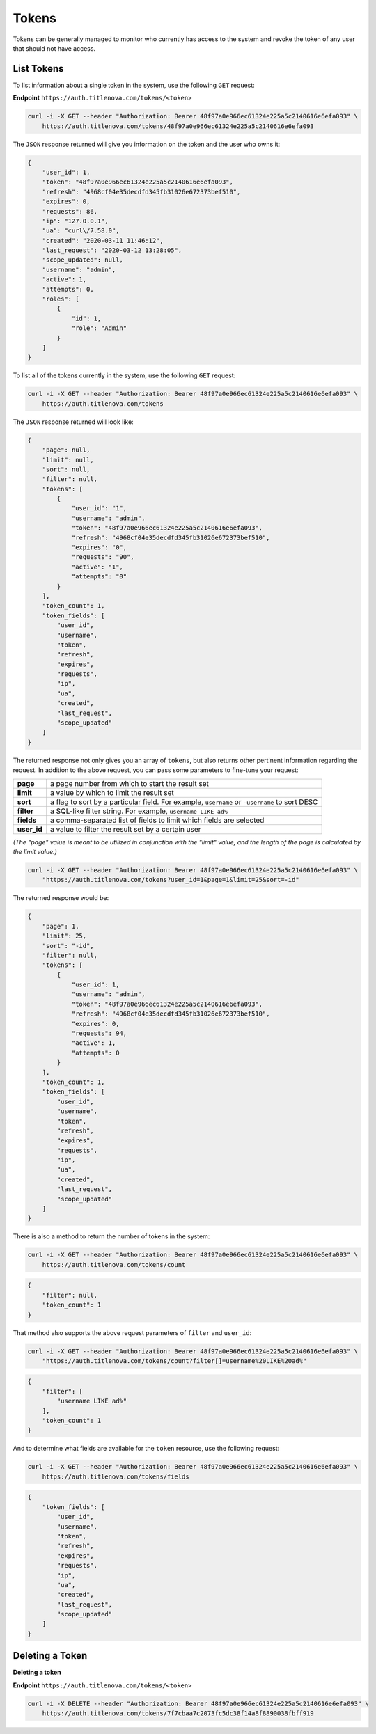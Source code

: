 Tokens
======

Tokens can be generally managed to monitor who currently has access to the system
and revoke the token of any user that should not have access.

List Tokens
-----------

To list information about a single token in the system, use the following ``GET`` request:

**Endpoint** ``https://auth.titlenova.com/tokens/<token>``

.. code-block:: bash

    curl -i -X GET --header "Authorization: Bearer 48f97a0e966ec61324e225a5c2140616e6efa093" \
        https://auth.titlenova.com/tokens/48f97a0e966ec61324e225a5c2140616e6efa093

The ``JSON`` response returned will give you information on the token and the user who owns it:

.. code-block:: json

    {
        "user_id": 1,
        "token": "48f97a0e966ec61324e225a5c2140616e6efa093",
        "refresh": "4968cf04e35decdfd345fb31026e672373bef510",
        "expires": 0,
        "requests": 86,
        "ip": "127.0.0.1",
        "ua": "curl\/7.58.0",
        "created": "2020-03-11 11:46:12",
        "last_request": "2020-03-12 13:28:05",
        "scope_updated": null,
        "username": "admin",
        "active": 1,
        "attempts": 0,
        "roles": [
            {
                "id": 1,
                "role": "Admin"
            }
        ]
    }

To list all of the tokens currently in the system, use the following ``GET`` request:

.. code-block:: bash

    curl -i -X GET --header "Authorization: Bearer 48f97a0e966ec61324e225a5c2140616e6efa093" \
        https://auth.titlenova.com/tokens

The ``JSON`` response returned will look like:

.. code-block:: json

    {
        "page": null,
        "limit": null,
        "sort": null,
        "filter": null,
        "tokens": [
            {
                "user_id": "1",
                "username": "admin",
                "token": "48f97a0e966ec61324e225a5c2140616e6efa093",
                "refresh": "4968cf04e35decdfd345fb31026e672373bef510",
                "expires": "0",
                "requests": "90",
                "active": "1",
                "attempts": "0"
            }
        ],
        "token_count": 1,
        "token_fields": [
            "user_id",
            "username",
            "token",
            "refresh",
            "expires",
            "requests",
            "ip",
            "ua",
            "created",
            "last_request",
            "scope_updated"
        ]
    }

The returned response not only gives you an array of ``tokens``, but also returns other pertinent
information regarding the request. In addition to the above request, you can pass some parameters
to fine-tune your request:

+-------------+-----------------------------------------------------------------------------------------------+
| **page**    | a page number from which to start the result set                                              |
+-------------+-----------------------------------------------------------------------------------------------+
| **limit**   | a value by which to limit the result set                                                      |
+-------------+-----------------------------------------------------------------------------------------------+
| **sort**    | a flag to sort by a particular field. For example, ``username`` or ``-username`` to sort DESC |
+-------------+-----------------------------------------------------------------------------------------------+
| **filter**  | a SQL-like filter string. For example, ``username LIKE ad%``                                  |
+-------------+-----------------------------------------------------------------------------------------------+
| **fields**  | a comma-separated list of fields to limit which fields are selected                           |
+-------------+-----------------------------------------------------------------------------------------------+
| **user_id** | a value to filter the result set by a certain user                                            |
+-------------+-----------------------------------------------------------------------------------------------+

*(The "page" value is meant to be utilized in conjunction with the "limit" value, and the length of the
page is calculated by the limit value.)*

.. code-block:: bash

    curl -i -X GET --header "Authorization: Bearer 48f97a0e966ec61324e225a5c2140616e6efa093" \
        "https://auth.titlenova.com/tokens?user_id=1&page=1&limit=25&sort=-id"

The returned response would be:

.. code-block:: json

    {
        "page": 1,
        "limit": 25,
        "sort": "-id",
        "filter": null,
        "tokens": [
            {
                "user_id": 1,
                "username": "admin",
                "token": "48f97a0e966ec61324e225a5c2140616e6efa093",
                "refresh": "4968cf04e35decdfd345fb31026e672373bef510",
                "expires": 0,
                "requests": 94,
                "active": 1,
                "attempts": 0
            }
        ],
        "token_count": 1,
        "token_fields": [
            "user_id",
            "username",
            "token",
            "refresh",
            "expires",
            "requests",
            "ip",
            "ua",
            "created",
            "last_request",
            "scope_updated"
        ]
    }


There is also a method to return the number of tokens in the system:

.. code-block:: bash

    curl -i -X GET --header "Authorization: Bearer 48f97a0e966ec61324e225a5c2140616e6efa093" \
        https://auth.titlenova.com/tokens/count

.. code-block:: json

    {
        "filter": null,
        "token_count": 1
    }

That method also supports the above request parameters of ``filter`` and ``user_id``:

.. code-block:: bash

    curl -i -X GET --header "Authorization: Bearer 48f97a0e966ec61324e225a5c2140616e6efa093" \
        "https://auth.titlenova.com/tokens/count?filter[]=username%20LIKE%20ad%"

.. code-block:: json

    {
        "filter": [
            "username LIKE ad%"
        ],
        "token_count": 1
    }

And to determine what fields are available for the ``token`` resource, use the following request:

.. code-block:: bash

    curl -i -X GET --header "Authorization: Bearer 48f97a0e966ec61324e225a5c2140616e6efa093" \
        https://auth.titlenova.com/tokens/fields

.. code-block:: json

    {
        "token_fields": [
            "user_id",
            "username",
            "token",
            "refresh",
            "expires",
            "requests",
            "ip",
            "ua",
            "created",
            "last_request",
            "scope_updated"
        ]
    }

Deleting a Token
----------------

**Deleting a token**

**Endpoint** ``https://auth.titlenova.com/tokens/<token>``

.. code-block:: bash

    curl -i -X DELETE --header "Authorization: Bearer 48f97a0e966ec61324e225a5c2140616e6efa093" \
        https://auth.titlenova.com/tokens/7f7cbaa7c2073fc5dc38f14a8f8890038fbff919
